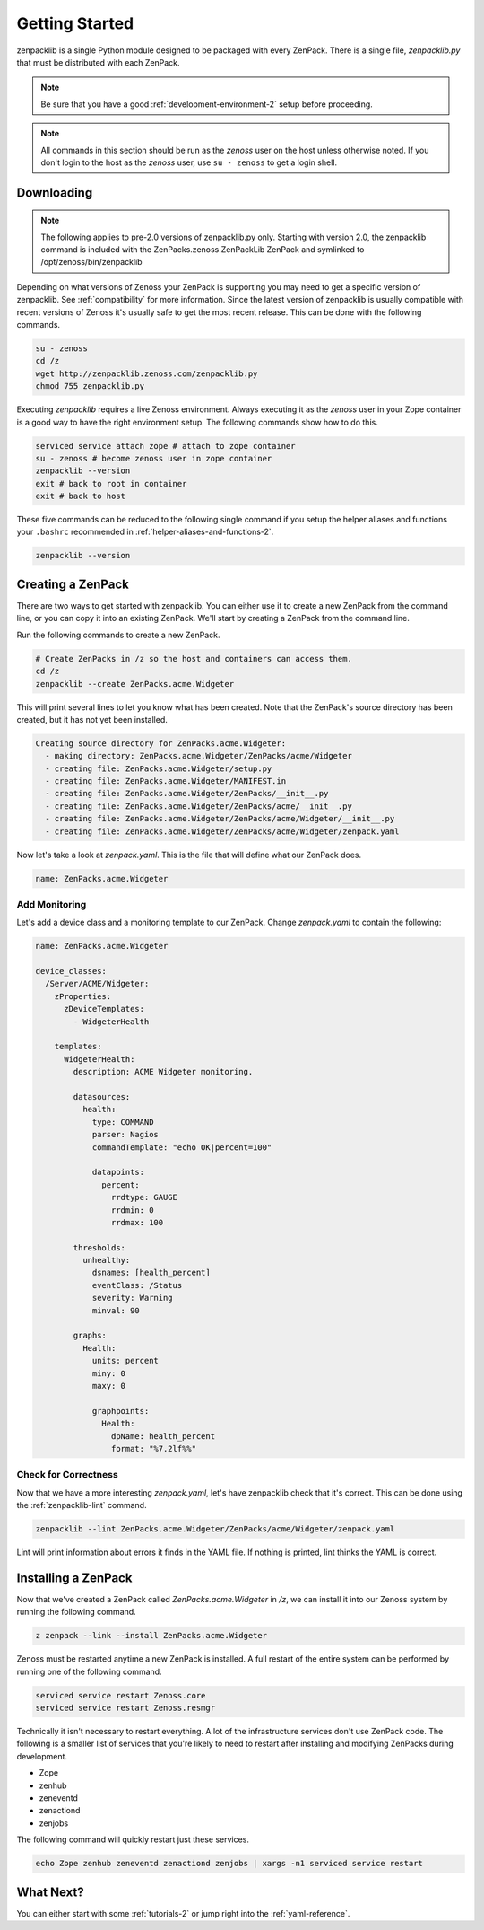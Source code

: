 .. _getting-started-2:

###############
Getting Started
###############

zenpacklib is a single Python module designed to be packaged with every ZenPack.
There is a single file, `zenpacklib.py` that must be distributed with each
ZenPack.

.. note::

    Be sure that you have a good :ref:`development-environment-2` setup before
    proceeding.

.. note::

    All commands in this section should be run as the *zenoss* user on the host
    unless otherwise noted. If you don't login to the host as the *zenoss* user,
    use ``su - zenoss`` to get a login shell.


.. _downloading-zenpacklib-2:

***********
Downloading
***********
.. note::

    The following applies to pre-2.0 versions of zenpacklib.py only.  
    Starting with version 2.0, the zenpacklib command is included with the 
    ZenPacks.zenoss.ZenPackLib ZenPack and symlinked to /opt/zenoss/bin/zenpacklib 

Depending on what versions of Zenoss your ZenPack is supporting you may need to
get a specific version of zenpacklib. See :ref:`compatibility` for more
information. Since the latest version of zenpacklib is usually compatible with
recent versions of Zenoss it's usually safe to get the most recent release. This
can be done with the following commands.

.. code-block:: bash

    su - zenoss
    cd /z
    wget http://zenpacklib.zenoss.com/zenpacklib.py
    chmod 755 zenpacklib.py

Executing *zenpacklib* requires a live Zenoss environment. Always executing
it as the *zenoss* user in your Zope container is a good way to have the right
environment setup. The following commands show how to do this.

.. code-block:: bash

    serviced service attach zope # attach to zope container
    su - zenoss # become zenoss user in zope container
    zenpacklib --version
    exit # back to root in container
    exit # back to host

These five commands can be reduced to the following single command if you setup
the helper aliases and functions your ``.bashrc`` recommended in
:ref:`helper-aliases-and-functions-2`.

.. code-block:: bash

    zenpacklib --version


.. _creating-a-zenpack-2:

******************
Creating a ZenPack
******************

There are two ways to get started with zenpacklib. You can either use it to
create a new ZenPack from the command line, or you can copy it into an existing
ZenPack. We'll start by creating a ZenPack from the command line.

Run the following commands to create a new ZenPack.

.. code-block:: bash

    # Create ZenPacks in /z so the host and containers can access them.
    cd /z
    zenpacklib --create ZenPacks.acme.Widgeter

This will print several lines to let you know what has been created. Note that
the ZenPack's source directory has been created, but it has not yet been
installed.

.. code-block:: text

    Creating source directory for ZenPacks.acme.Widgeter:
      - making directory: ZenPacks.acme.Widgeter/ZenPacks/acme/Widgeter
      - creating file: ZenPacks.acme.Widgeter/setup.py
      - creating file: ZenPacks.acme.Widgeter/MANIFEST.in
      - creating file: ZenPacks.acme.Widgeter/ZenPacks/__init__.py
      - creating file: ZenPacks.acme.Widgeter/ZenPacks/acme/__init__.py
      - creating file: ZenPacks.acme.Widgeter/ZenPacks/acme/Widgeter/__init__.py
      - creating file: ZenPacks.acme.Widgeter/ZenPacks/acme/Widgeter/zenpack.yaml

Now let's take a look at `zenpack.yaml`. This is the file that will define what
our ZenPack does.

.. code-block:: yaml

    name: ZenPacks.acme.Widgeter

Add Monitoring
--------------

Let's add a device class and a monitoring template to our ZenPack. Change
`zenpack.yaml` to contain the following:

.. code-block:: yaml

    name: ZenPacks.acme.Widgeter

    device_classes:
      /Server/ACME/Widgeter:
        zProperties:
          zDeviceTemplates:
            - WidgeterHealth

        templates:
          WidgeterHealth:
            description: ACME Widgeter monitoring.

            datasources:
              health:
                type: COMMAND
                parser: Nagios
                commandTemplate: "echo OK|percent=100"

                datapoints:
                  percent:
                    rrdtype: GAUGE
                    rrdmin: 0
                    rrdmax: 100

            thresholds:
              unhealthy:
                dsnames: [health_percent]
                eventClass: /Status
                severity: Warning
                minval: 90

            graphs:
              Health:
                units: percent
                miny: 0
                maxy: 0

                graphpoints:
                  Health:
                    dpName: health_percent
                    format: "%7.2lf%%"

Check for Correctness
---------------------

Now that we have a more interesting `zenpack.yaml`, let's have zenpacklib check
that it's correct. This can be done using the :ref:`zenpacklib-lint` command.

.. code-block:: bash

    zenpacklib --lint ZenPacks.acme.Widgeter/ZenPacks/acme/Widgeter/zenpack.yaml

Lint will print information about errors it finds in the YAML file. If nothing
is printed, lint thinks the YAML is correct.


.. _installing-a-zenpack-2:

********************
Installing a ZenPack
********************

Now that we've created a ZenPack called *ZenPacks.acme.Widgeter* in */z*, we can
install it into our Zenoss system by running the following command.

.. code-block:: bash

    z zenpack --link --install ZenPacks.acme.Widgeter

Zenoss must be restarted anytime a new ZenPack is installed. A full restart of
the entire system can be performed by running one of the following command.

.. code-block:: bash

    serviced service restart Zenoss.core
    serviced service restart Zenoss.resmgr

Technically it isn't necessary to restart everything. A lot of the
infrastructure services don't use ZenPack code. The following is a smaller list
of services that you're likely to need to restart after installing and modifying
ZenPacks during development.

- Zope
- zenhub
- zeneventd
- zenactiond
- zenjobs

The following command will quickly restart just these services.

.. code-block:: bash

    echo Zope zenhub zeneventd zenactiond zenjobs | xargs -n1 serviced service restart

**********
What Next?
**********

You can either start with some :ref:`tutorials-2` or jump right into the
:ref:`yaml-reference`.
